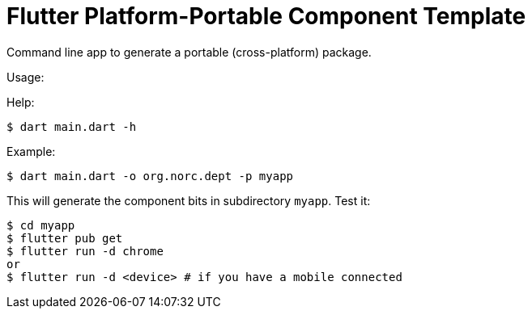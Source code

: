 = Flutter Platform-Portable Component Template

Command line app to generate a portable (cross-platform) package.

Usage:

Help:
```
$ dart main.dart -h
```

Example:

```
$ dart main.dart -o org.norc.dept -p myapp
```

This will generate the component bits in subdirectory `myapp`.  Test it:

```
$ cd myapp
$ flutter pub get
$ flutter run -d chrome
or
$ flutter run -d <device> # if you have a mobile connected
```
